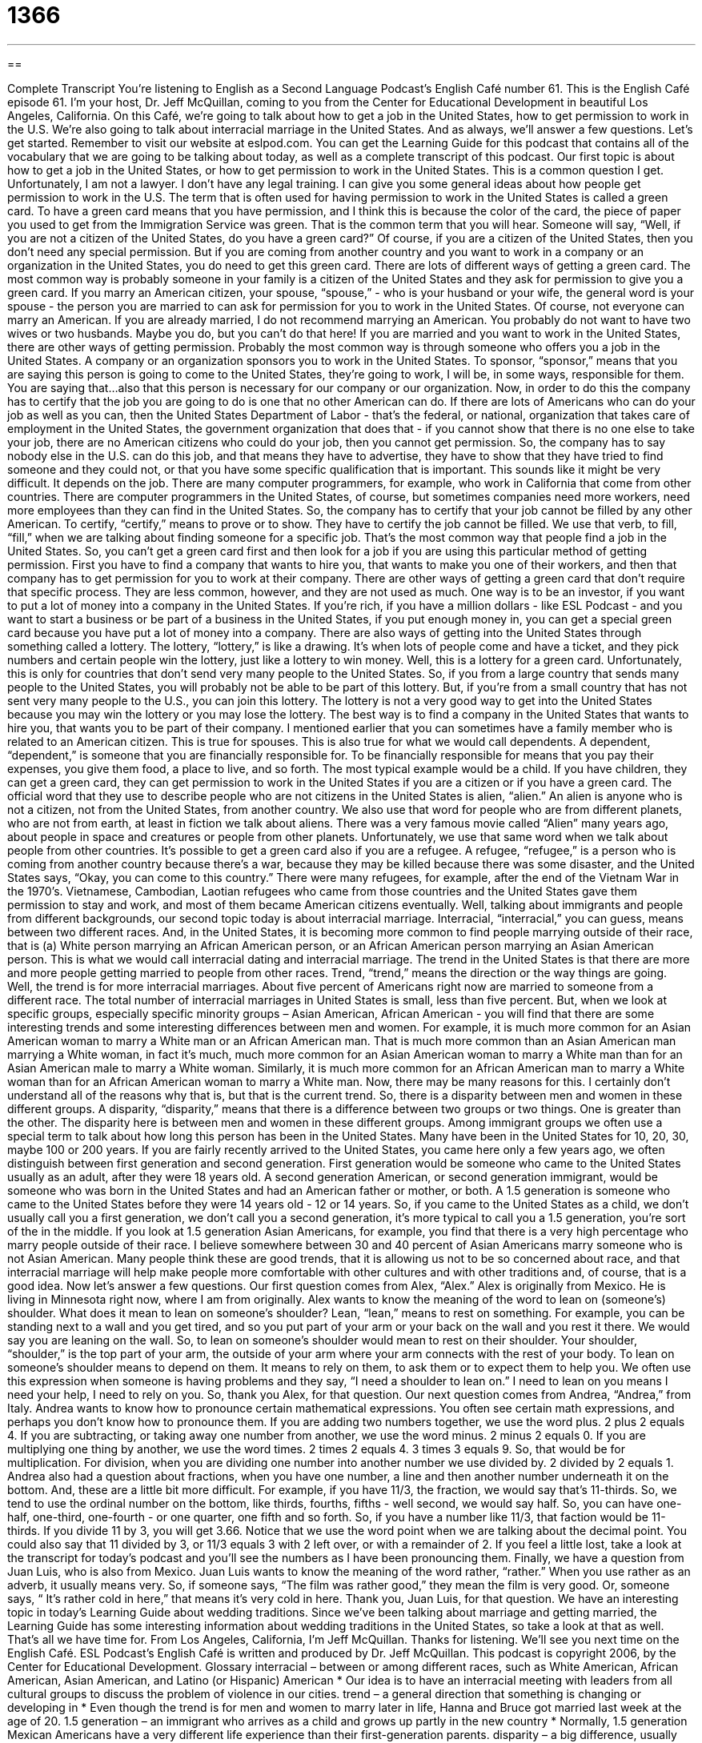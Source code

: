 = 1366
:toc: left
:toclevels: 3
:sectnums:
:stylesheet: ../../../myAdocCss.css

'''

== 

Complete Transcript
You're listening to English as a Second Language Podcast’s English Café number 61.
This is the English Café episode 61. I'm your host, Dr. Jeff McQuillan, coming to you from the Center for Educational Development in beautiful Los Angeles, California.
On this Café, we're going to talk about how to get a job in the United States, how to get permission to work in the U.S. We're also going to talk about interracial marriage in the United States. And as always, we'll answer a few questions. Let's get started.
Remember to visit our website at eslpod.com. You can get the Learning Guide for this podcast that contains all of the vocabulary that we are going to be talking about today, as well as a complete transcript of this podcast.
Our first topic is about how to get a job in the United States, or how to get permission to work in the United States. This is a common question I get. Unfortunately, I am not a lawyer. I don't have any legal training. I can give you some general ideas about how people get permission to work in the U.S.
The term that is often used for having permission to work in the United States is called a green card. To have a green card means that you have permission, and I think this is because the color of the card, the piece of paper you used to get from the Immigration Service was green. That is the common term that you will hear. Someone will say, “Well, if you are not a citizen of the United States, do you have a green card?” Of course, if you are a citizen of the United States, then you don't need any special permission. But if you are coming from another country and you want to work in a company or an organization in the United States, you do need to get this green card.
There are lots of different ways of getting a green card. The most common way is probably someone in your family is a citizen of the United States and they ask for permission to give you a green card. If you marry an American citizen, your spouse, “spouse,” - who is your husband or your wife, the general word is your spouse - the person you are married to can ask for permission for you to work in the United States. Of course, not everyone can marry an American. If you are already married, I do not recommend marrying an American. You probably do not want to have two wives or two husbands. Maybe you do, but you can't do that here!
If you are married and you want to work in the United States, there are other ways of getting permission. Probably the most common way is through someone who offers you a job in the United States. A company or an organization sponsors you to work in the United States. To sponsor, “sponsor,” means that you are saying this person is going to come to the United States, they're going to work, I will be, in some ways, responsible for them. You are saying that...also that this person is necessary for our company or our organization.
Now, in order to do this the company has to certify that the job you are going to do is one that no other American can do. If there are lots of Americans who can do your job as well as you can, then the United States Department of Labor - that's the federal, or national, organization that takes care of employment in the United States, the government organization that does that - if you cannot show that there is no one else to take your job, there are no American citizens who could do your job, then you cannot get permission. So, the company has to say nobody else in the U.S. can do this job, and that means they have to advertise, they have to show that they have tried to find someone and they could not, or that you have some specific qualification that is important.
This sounds like it might be very difficult. It depends on the job. There are many computer programmers, for example, who work in California that come from other countries. There are computer programmers in the United States, of course, but sometimes companies need more workers, need more employees than they can find in the United States. So, the company has to certify that your job cannot be filled by any other American. To certify, “certify,” means to prove or to show. They have to certify the job cannot be filled. We use that verb, to fill, “fill,” when we are talking about finding someone for a specific job. That's the most common way that people find a job in the United States.
So, you can't get a green card first and then look for a job if you are using this particular method of getting permission. First you have to find a company that wants to hire you, that wants to make you one of their workers, and then that company has to get permission for you to work at their company.
There are other ways of getting a green card that don't require that specific process. They are less common, however, and they are not used as much. One way is to be an investor, if you want to put a lot of money into a company in the United States. If you're rich, if you have a million dollars - like ESL Podcast - and you want to start a business or be part of a business in the United States, if you put enough money in, you can get a special green card because you have put a lot of money into a company.
There are also ways of getting into the United States through something called a lottery. The lottery, “lottery,” is like a drawing. It's when lots of people come and have a ticket, and they pick numbers and certain people win the lottery, just like a lottery to win money. Well, this is a lottery for a green card. Unfortunately, this is only for countries that don't send very many people to the United States. So, if you from a large country that sends many people to the United States, you will probably not be able to be part of this lottery. But, if you're from a small country that has not sent very many people to the U.S., you can join this lottery. The lottery is not a very good way to get into the United States because you may win the lottery or you may lose the lottery. The best way is to find a company in the United States that wants to hire you, that wants you to be part of their company.
I mentioned earlier that you can sometimes have a family member who is related to an American citizen. This is true for spouses. This is also true for what we would call dependents. A dependent, “dependent,” is someone that you are financially responsible for. To be financially responsible for means that you pay their expenses, you give them food, a place to live, and so forth. The most typical example would be a child. If you have children, they can get a green card, they can get permission to work in the United States if you are a citizen or if you have a green card.
The official word that they use to describe people who are not citizens in the United States is alien, “alien.” An alien is anyone who is not a citizen, not from the United States, from another country. We also use that word for people who are from different planets, who are not from earth, at least in fiction we talk about aliens. There was a very famous movie called “Alien” many years ago, about people in space and creatures or people from other planets. Unfortunately, we use that same word when we talk about people from other countries.
It's possible to get a green card also if you are a refugee. A refugee, “refugee,” is a person who is coming from another country because there's a war, because they may be killed because there was some disaster, and the United States says, “Okay, you can come to this country.” There were many refugees, for example, after the end of the Vietnam War in the 1970’s. Vietnamese, Cambodian, Laotian refugees who came from those countries and the United States gave them permission to stay and work, and most of them became American citizens eventually.
Well, talking about immigrants and people from different backgrounds, our second topic today is about interracial marriage. Interracial, “interracial,” you can guess, means between two different races. And, in the United States, it is becoming more common to find people marrying outside of their race, that is (a) White person marrying an African American person, or an African American person marrying an Asian American person. This is what we would call interracial dating and interracial marriage. The trend in the United States is that there are more and more people getting married to people from other races. Trend, “trend,” means the direction or the way things are going. Well, the trend is for more interracial marriages. About five percent of Americans right now are married to someone from a different race. The total number of interracial marriages in United States is small, less than five percent. But, when we look at specific groups, especially specific minority groups – Asian American, African American - you will find that there are some interesting trends and some interesting differences between men and women.
For example, it is much more common for an Asian American woman to marry a White man or an African American man. That is much more common than an Asian American man marrying a White woman, in fact it's much, much more common for an Asian American woman to marry a White man than for an Asian American male to marry a White woman. Similarly, it is much more common for an African American man to marry a White woman than for an African American woman to marry a White man.
Now, there may be many reasons for this. I certainly don't understand all of the reasons why that is, but that is the current trend. So, there is a disparity between men and women in these different groups. A disparity, “disparity,” means that there is a difference between two groups or two things. One is greater than the other. The disparity here is between men and women in these different groups.
Among immigrant groups we often use a special term to talk about how long this person has been in the United States. Many have been in the United States for 10, 20, 30, maybe 100 or 200 years. If you are fairly recently arrived to the United States, you came here only a few years ago, we often distinguish between first generation and second generation.
First generation would be someone who came to the United States usually as an adult, after they were 18 years old. A second generation American, or second generation immigrant, would be someone who was born in the United States and had an American father or mother, or both. A 1.5 generation is someone who came to the United States before they were 14 years old - 12 or 14 years. So, if you came to the United States as a child, we don't usually call you a first generation, we don't call you a second generation, it's more typical to call you a 1.5 generation, you're sort of the in the middle. If you look at 1.5 generation Asian Americans, for example, you find that there is a very high percentage who marry people outside of their race. I believe somewhere between 30 and 40 percent of Asian Americans marry someone who is not Asian American.
Many people think these are good trends, that it is allowing us not to be so concerned about race, and that interracial marriage will help make people more comfortable with other cultures and with other traditions and, of course, that is a good idea.
Now let's answer a few questions. Our first question comes from Alex, “Alex.” Alex is originally from Mexico. He is living in Minnesota right now, where I am from originally. Alex wants to know the meaning of the word to lean on (someone's) shoulder. What does it mean to lean on someone's shoulder?
Lean, “lean,” means to rest on something. For example, you can be standing next to a wall and you get tired, and so you put part of your arm or your back on the wall and you rest it there. We would say you are leaning on the wall. So, to lean on someone's shoulder would mean to rest on their shoulder. Your shoulder, “shoulder,” is the top part of your arm, the outside of your arm where your arm connects with the rest of your body. To lean on someone's shoulder means to depend on them. It means to rely on them, to ask them or to expect them to help you. We often use this expression when someone is having problems and they say, “I need a shoulder to lean on.” I need to lean on you means I need your help, I need to rely on you. So, thank you Alex, for that question.
Our next question comes from Andrea, “Andrea,” from Italy. Andrea wants to know how to pronounce certain mathematical expressions. You often see certain math expressions, and perhaps you don't know how to pronounce them.
If you are adding two numbers together, we use the word plus. 2 plus 2 equals 4. If you are subtracting, or taking away one number from another, we use the word minus. 2 minus 2 equals 0. If you are multiplying one thing by another, we use the word times. 2 times 2 equals 4. 3 times 3 equals 9. So, that would be for multiplication. For division, when you are dividing one number into another number we use divided by. 2 divided by 2 equals 1.
Andrea also had a question about fractions, when you have one number, a line and then another number underneath it on the bottom. And, these are a little bit more difficult. For example, if you have 11/3, the fraction, we would say that's 11-thirds. So, we tend to use the ordinal number on the bottom, like thirds, fourths, fifths - well second, we would say half. So, you can have one-half, one-third, one-fourth - or one quarter, one fifth and so forth. So, if you have a number like 11/3, that faction would be 11-thirds. If you divide 11 by 3, you will get 3.66. Notice that we use the word point when we are talking about the decimal point. You could also say that 11 divided by 3, or 11/3 equals 3 with 2 left over, or with a remainder of 2. If you feel a little lost, take a look at the transcript for today's podcast and you'll see the numbers as I have been pronouncing them.
Finally, we have a question from Juan Luis, who is also from Mexico. Juan Luis wants to know the meaning of the word rather, “rather.” When you use rather as an adverb, it usually means very. So, if someone says, “The film was rather good,” they mean the film is very good. Or, someone says, “ It's rather cold in here,” that means it's very cold in here. Thank you, Juan Luis, for that question.
We have an interesting topic in today's Learning Guide about wedding traditions. Since we’ve been talking about marriage and getting married, the Learning Guide has some interesting information about wedding traditions in the United States, so take a look at that as well.
That's all we have time for. From Los Angeles, California, I'm Jeff McQuillan. Thanks for listening. We'll see you next time on the English Café.
ESL Podcast’s English Café is written and produced by Dr. Jeff McQuillan. This podcast is copyright 2006, by the Center for Educational Development.
Glossary
interracial – between or among different races, such as White American, African American, Asian American, and Latino (or Hispanic) American
* Our idea is to have an interracial meeting with leaders from all cultural groups to discuss the problem of violence in our cities.
trend – a general direction that something is changing or developing in
* Even though the trend is for men and women to marry later in life, Hanna and Bruce got married last week at the age of 20.
1.5 generation – an immigrant who arrives as a child and grows up partly in the new country
* Normally, 1.5 generation Mexican Americans have a very different life experience than their first-generation parents.
disparity – a big difference, usually between two things
* There’s a big disparity between what we were told we would pay for this rental car and our final bill. Can you please explain the disparity?
green card – a permission card that allows someone from another country to live and work permanently in the U.S.
* I’ve been here long enough to apply for a green card, but I’m not sure if I want to stay in the U.S. long term.
to certify – to say officially that something is true
* This board was created to certify people who want to become airline pilots.
lottery – a way to select someone or something by chance, for example, by giving each person a number, putting the numbers into a box, and taking out a number without looking
* Since there are so many people who want to see the big game, the tickets will be given out by lottery.
dependent – a person who relies on another person for help and money to live, usually a family member
* On the tax form, I’ve listed my two children as dependents.
spouse – someone’s husband or wife
* Are spouses invited to the holiday party at your office?
refugee – a person forced to leave a country because of war, persecution (being treated badly because of their political or religious beliefs), or natural disaster such as floods or earthquakes
* The largest group of Vietnamese Americans came to the U.S. as refugees.
alien – belonging to a foreign country; someone who is not a citizen of a country
* What do you think of the proposed law that would prevent aliens from getting driver’s licenses in this state?
sponsor – a person or an organization that takes the responsibility for a person or pays for a person to do something
* If we get a sponsor for our soccer team, we can get some uniforms and better equipment.
to lean on (someone’s) shoulder – to rely on someone; to depend on someone; to have help from someone
* After their divorce, I told Dean that he could lean on my shoulder anytime he thought he needed help.
rather – very; extremely
* It’s already 11 o’clock. It’s rather late for him to be coming over, don’t you think?
What Insiders Know
“Something old, something new, something borrowed, something blue.”
There are many traditions in American weddings and one of them is related to what the “bride” (women getting married) will wear on her wedding day. This saying – “Something old, something new, something borrowed, something blue” – tells the bride that she must wear these four things if she is to have good luck for her wedding and in her marriage.
What is the meaning behind each of these four things?
“Something old” – This shows a bride’s connection to her past and her relationship to “tradition” or the old way of doing things. If a bride wears something old, the marriage will have “longevity,” or will last a long time.
“Something new” – This shows hope for a good future. If a bride wears something new, the marriage will be bright and happy, and be filled with “joy” or happiness.
“Something borrowed” – This usually comes from another woman who is already happily married. The idea is that the borrowed item will “lend” or give the new marriage some of the good luck and happiness that the married couple already has.
“Something blue” – This represents love and “fidelity” (faithfulness and loyalty). It’s not clear why the color blue was selected. Perhaps it was chosen because the word “blue” rhymes with the word “new”!